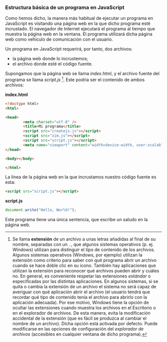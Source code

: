 *** Estructura básica de un programa en JavaScript
    
    Como hemos dicho, la manera más habitual de ejecutar un programa en JavaScript es visitando una página web en la que dicho programa esté incrustado. El navegador de Internet ejecutará el programa al tiempo que muestra la página web en la ventana. El programa utilizará dicha página web como vehículo de comunicación con el usuario.

    Un programa en JavaScript requerirá, por tanto, dos archivos: 
    - la página web donde lo incrustemos;
    - el archivo donde esté el código fuente.

    Supongamos que la página web se llama /index.html/, y el archivo fuente del programa se llama /script.js/ [fn:1]. Este podría ser el contenido de ambos archivos:

    *index.html*

    #+BEGIN_SRC html
      <!doctype html>
      <html>

      <head>
              <meta charset="utf-8" />
              <title>Mi programa</title>
              <script src="createjs.js"></script>
              <script src="zim.js"></script>
              <script src="script.js"></script>
              <meta name="viewport" content="width=device-width, user-scalable=no" />
      </head>

      <body></body>

      </html>

    #+END_SRC

    La línea de la página web en la que incrustamos nuestro código fuente es esta:

    #+BEGIN_SRC html
               <script src="script.js"></script>
    #+END_SRC

    *script.js*

    #+BEGIN_SRC js
      document.write("Hello, World!");
    #+END_SRC
    
    Este programa tiene una única sentencia, que escribe un saludo en la página web.
    

[fn:1] Se llama *extensión* de un archivo a unas letras añadidas al final de su nombre, separadas con un ~.~, que algunos sistemas operativos (p. ej. Windows) utilizan para distinguir el tipo de contenido de los archivos. Algunos sistemas operativos (Windows, por ejemplo) utilizan la extensión como criterio para saber con qué programa abrir un archivo cuando se hace doble clic en su icono. También hay aplicaciones que utilizan la extensión para reconocer qué archivos pueden abrir y cuáles no. En general, es conveniente respetar las extensiones /estándar/ o especificadas por las distintas aplicaciones. En algunos sistemas, si se quita o cambia la extensión de un archivo el sistema no será capaz de averiguar con qué aplicación abrir el archivo (el usuario tendrá que recordar qué tipo de contenido tenía el archivo para abrirlo con la aplicación adecuada). Por ese motivo, Windows tiene la opción de ocultar las extensiones cuando muestra los archivos en el Escritorio o en el explorador de archivos. De esta manera, evita la modificación accidental de la extensión (que es fácil se produzca al cambiar el nombre de un archivo). Dicha opción está activada por defecto. Puede modificarse en las opciones de configuración del /explorador de archivos/ (accesibles en cualquier ventana de dicho programa).

